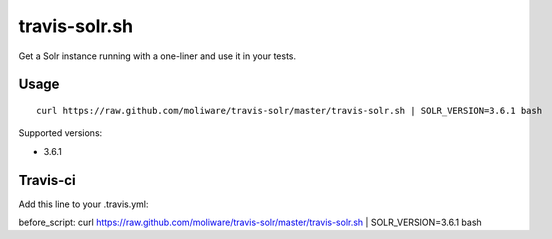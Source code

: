 travis-solr.sh
==============

Get a Solr instance running with a one-liner and use it in your tests.


Usage
-----

::

  curl https://raw.github.com/moliware/travis-solr/master/travis-solr.sh | SOLR_VERSION=3.6.1 bash

Supported versions:

- 3.6.1


Travis-ci
---------

Add this line to your .travis.yml: ::

before_script: curl https://raw.github.com/moliware/travis-solr/master/travis-solr.sh | SOLR_VERSION=3.6.1 bash
